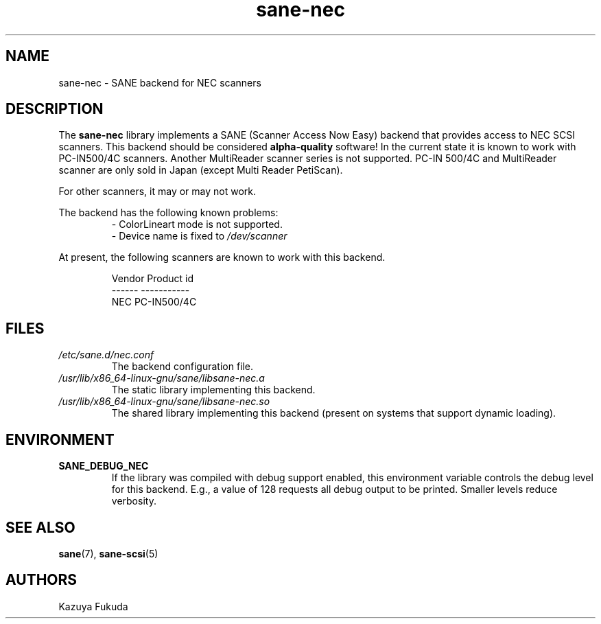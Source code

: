 .TH sane\-nec 5 "14 Jul 2008" "" "SANE Scanner Access Now Easy"
.IX sane\-nec
.SH NAME
sane\-nec \- SANE backend for NEC scanners
.SH DESCRIPTION
The
.B sane\-nec
library implements a SANE (Scanner Access Now Easy) backend that
provides access to NEC SCSI scanners.  This backend should be
considered
.B alpha-quality
software!  In the current state it is known to work with PC-IN500/4C
scanners. Another MultiReader scanner series is not supported. PC-IN
500/4C and MultiReader scanner are only sold in Japan (except Multi
Reader PetiScan).

For other scanners, it may or may not work.
.PP
The backend has the following known problems:
.RS
.TP
\- ColorLineart mode is not supported.
.TP
\- Device name is fixed to \fI/dev/scanner\fR
.RE
.PP
At present,
the following scanners are known to work with this backend.
.PP
.RS
.ft CR
.nf
Vendor Product id
------ -----------
NEC    PC-IN500/4C
.fi
.ft R
.RE

.SH FILES
.TP
.I /etc/sane.d/nec.conf
The backend configuration file.
.TP
.I /usr/lib/x86_64-linux-gnu/sane/libsane\-nec.a
The static library implementing this backend.
.TP
.I /usr/lib/x86_64-linux-gnu/sane/libsane\-nec.so
The shared library implementing this backend (present on systems that
support dynamic loading).

.SH ENVIRONMENT
.TP
.B SANE_DEBUG_NEC
If the library was compiled with debug support enabled, this
environment variable controls the debug level for this backend.  E.g.,
a value of 128 requests all debug output to be printed.  Smaller
levels reduce verbosity.

.SH "SEE ALSO"
.BR sane (7),
.BR sane\-scsi (5)

.SH AUTHORS
Kazuya Fukuda
